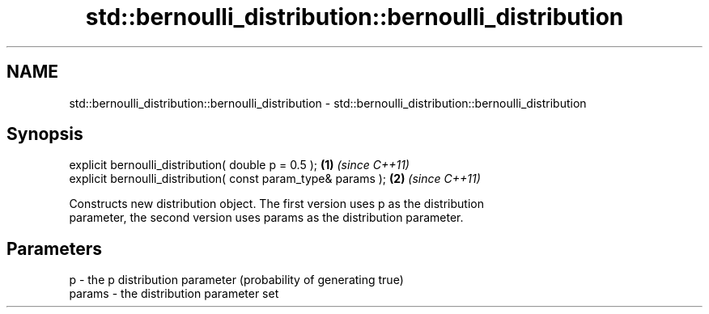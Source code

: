 .TH std::bernoulli_distribution::bernoulli_distribution 3 "2018.03.28" "http://cppreference.com" "C++ Standard Libary"
.SH NAME
std::bernoulli_distribution::bernoulli_distribution \- std::bernoulli_distribution::bernoulli_distribution

.SH Synopsis
   explicit bernoulli_distribution( double p = 0.5 );           \fB(1)\fP \fI(since C++11)\fP
   explicit bernoulli_distribution( const param_type& params ); \fB(2)\fP \fI(since C++11)\fP

   Constructs new distribution object. The first version uses p as the distribution
   parameter, the second version uses params as the distribution parameter.

.SH Parameters

   p      - the p distribution parameter (probability of generating true)
   params - the distribution parameter set
